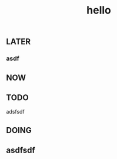 #+TITLE: hello

** LATER
:PROPERTIES:
:later: 1611818198460
:END:
*** asdf
** NOW
:PROPERTIES:
:now: 1611818203331
:END:
** TODO
:PROPERTIES:
:todo: 1611818205693
:END:
**** adsfsdf
** DOING
:PROPERTIES:
:doing: 1611818309645
:END:
** asdfsdf
